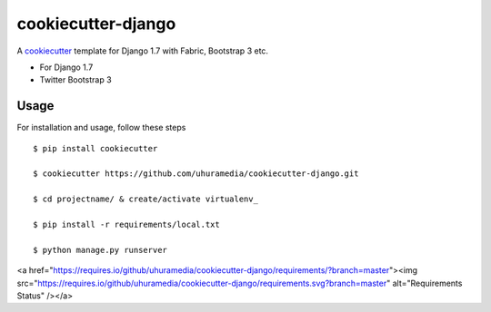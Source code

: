 cookiecutter-django
===================

A cookiecutter_ template for Django 1.7 with Fabric, Bootstrap 3 etc.

.. _cookiecutter: https://github.com/audreyr/cookiecutter

* For Django 1.7
* Twitter Bootstrap 3


Usage
------

For installation and usage, follow these steps ::

    $ pip install cookiecutter

    $ cookiecutter https://github.com/uhuramedia/cookiecutter-django.git

    $ cd projectname/ & create/activate virtualenv_

    $ pip install -r requirements/local.txt

    $ python manage.py runserver

.. _virtualenv: http://docs.python-guide.org/en/latest/dev/virtualenvs/

<a href="https://requires.io/github/uhuramedia/cookiecutter-django/requirements/?branch=master"><img src="https://requires.io/github/uhuramedia/cookiecutter-django/requirements.svg?branch=master" alt="Requirements Status" /></a>

